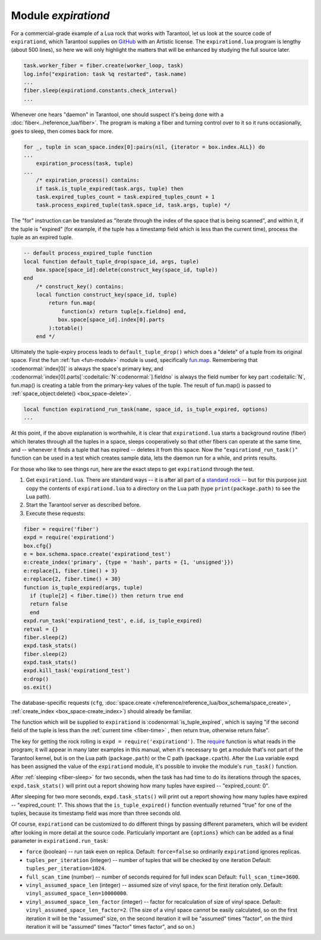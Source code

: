.. _expirationd-module:

-------------------------------------------------------------------------------
                                   Module `expirationd`
-------------------------------------------------------------------------------

For a commercial-grade example of a Lua rock that works with Tarantool, let us
look at the source code of ``expirationd``, which Tarantool supplies on GitHub_ with
an Artistic license.
The ``expirationd.lua`` program is lengthy (about 500 lines), so here we will only
highlight the matters that will be enhanced by studying the full source later.

.. code-block:: lua

    task.worker_fiber = fiber.create(worker_loop, task)
    log.info("expiration: task %q restarted", task.name)
    ...
    fiber.sleep(expirationd.constants.check_interval)
    ...

Whenever one hears "daemon" in Tarantool, one should suspect it's being done
with a :doc:`fiber<../reference_lua/fiber>`. The program is making a fiber and
turning control over to it so it runs occasionally, goes to sleep, then comes
back for more.

.. code-block:: lua

    for _, tuple in scan_space.index[0]:pairs(nil, {iterator = box.index.ALL}) do
    ...
        expiration_process(task, tuple)
    ...
        /* expiration_process() contains:
        if task.is_tuple_expired(task.args, tuple) then
        task.expired_tuples_count = task.expired_tuples_count + 1
        task.process_expired_tuple(task.space_id, task.args, tuple) */

The "for" instruction can be translated as "iterate through the index of the
space that is being scanned", and within it, if the tuple is "expired" (for
example, if the tuple has a timestamp field which is less than the current time),
process the tuple as an expired tuple.

.. code-block:: lua

    -- default process_expired_tuple function
    local function default_tuple_drop(space_id, args, tuple)
        box.space[space_id]:delete(construct_key(space_id, tuple))
    end
        /* construct_key() contains:
        local function construct_key(space_id, tuple)
            return fun.map(
                function(x) return tuple[x.fieldno] end,
               box.space[space_id].index[0].parts
            ):totable()
        end */

Ultimately the tuple-expiry process leads to ``default_tuple_drop()``
which does a "delete" of a tuple from its original space.
First the fun :ref:`fun <fun-module>` module is used,
specifically fun.map_.
Remembering that :codenormal:`index[0]` is always the space's primary key,
and :codenormal:`index[0].parts[`:codeitalic:`N`:codenormal:`].fieldno`
is always the field number for key part :codeitalic:`N`,
fun.map() is creating a table from the primary-key values of the tuple.
The result of fun.map() is passed to :ref:`space_object:delete() <box_space-delete>`.

.. code-block:: lua

    local function expirationd_run_task(name, space_id, is_tuple_expired, options)
    ...

At this point, if the above explanation is worthwhile, it is clear that
``expirationd.lua`` starts a background routine (fiber) which iterates through
all the tuples in a space, sleeps cooperatively so that other fibers can
operate at the same time, and -- whenever it finds a tuple that has expired --
deletes it from this space. Now the
"``expirationd_run_task()``" function can be used
in a test which creates sample data, lets the
daemon run for a while, and prints results.

For those who like to see things run, here are the exact steps to get
``expirationd`` through the test.

1. Get ``expirationd.lua``. There are standard ways -- it is after all part
   of a `standard rock <https://luarocks.org/modules/rtsisyk/expirationd>`_ -- but
   for this purpose just copy the contents of
   ``expirationd.lua`` to a directory on the Lua path
   (type ``print(package.path)`` to see the Lua path).
2. Start the Tarantool server as described before.
3. Execute these requests:

.. code-block:: lua

     fiber = require('fiber')
     expd = require('expirationd')
     box.cfg{}
     e = box.schema.space.create('expirationd_test')
     e:create_index('primary', {type = 'hash', parts = {1, 'unsigned'}})
     e:replace{1, fiber.time() + 3}
     e:replace{2, fiber.time() + 30}
     function is_tuple_expired(args, tuple)
       if (tuple[2] < fiber.time()) then return true end
       return false
       end
     expd.run_task('expirationd_test', e.id, is_tuple_expired)
     retval = {}
     fiber.sleep(2)
     expd.task_stats()
     fiber.sleep(2)
     expd.task_stats()
     expd.kill_task('expirationd_test')
     e:drop()
     os.exit()

The database-specific requests (``cfg``,
:doc:`space.create </reference/reference_lua/box_schema/space_create>`,
:ref:`create_index <box_space-create_index>`)
should already be familiar.

The function which will be supplied to ``expirationd`` is
:codenormal:`is_tuple_expired`, which is saying
"if the second field of the tuple is less than the
:ref:`current time <fiber-time>`  , then return true, otherwise return false".

The key for getting the rock rolling is
``expd = require('expirationd')``. The require_ function is what reads in
the program; it will appear in many later examples in this manual, when it's
necessary to get a module that's not part of the Tarantool kernel,
but is on the Lua path (``package.path``) or the C path (``package.cpath``).
After the
Lua variable expd has been assigned the value of the ``expirationd`` module, it's
possible to invoke the module's ``run_task()`` function.

After :ref:`sleeping <fiber-sleep>` for two seconds, when the task has had time
to do its iterations through the spaces,
``expd.task_stats()`` will print out a report showing how many tuples have expired --
"expired_count: 0".

After sleeping for two more seconds, ``expd.task_stats()`` will print out
a report showing how many tuples have expired --
"expired_count: 1".
This shows that the ``is_tuple_expired()`` function eventually returned "true"
for one of the tuples, because its timestamp field was more than
three seconds old.

Of course, ``expirationd`` can be customized to do different things
by passing different parameters, which will be evident after looking in more detail
at the source code. Particularly important are ``{options}`` which can be
added as a final parameter in ``expirationd.run_task``:

* ``force`` (boolean) -- run task even on replica.
  Default: ``force=false`` so ordinarily ``expirationd`` ignores replicas.
* ``tuples_per_iteration`` (integer) -- number of tuples that
  will be checked by one iteration
  Default: ``tuples_per_iteration=1024``.
* ``full_scan_time`` (number) -- number of seconds required for full index scan
  Default: ``full_scan_time=3600``.
* ``vinyl_assumed_space_len`` (integer) -- assumed size of vinyl space, for the first
  iteration only.
  Default: ``vinyl_assumed_space_len=10000000``.
* ``vinyl_assumed_space_len_factor`` (integer) -- factor for recalculation
  of size of vinyl space.
  Default: ``vinyl_assumed_space_len_factor=2``.
  (The size of a vinyl space cannot be easily calculated, so on the first
  iteration it will be the "assumed" size, on the second iteration it will
  be "assumed" times "factor", on the third iteration it will be
  "assumed" times "factor" times factor", and so on.)

.. _rock: http://rocks.tarantool.org/
.. _expirationd.lua: https://github.com/tarantool/expirationd/blob/master/expirationd.lua
.. _GitHub: https://github.com/tarantool/expirationd/blob/master/expirationd.lua
.. _fun.map: https://luafun.github.io/transformations.html#fun.map
.. _require: https://www.lua.org/pil/8.1.html#require
